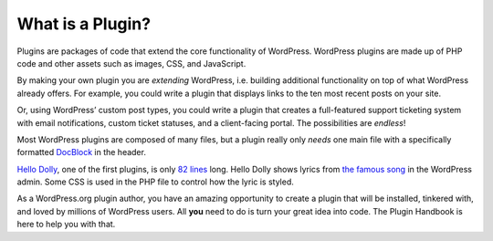 .. _header-n0:

What is a Plugin?
=================

Plugins are packages of code that extend the core functionality of
WordPress. WordPress plugins are made up of PHP code and other assets
such as images, CSS, and JavaScript.

By making your own plugin you are *extending* WordPress, i.e. building
additional functionality on top of what WordPress already offers. For
example, you could write a plugin that displays links to the ten most
recent posts on your site.

Or, using WordPress’ custom post types, you could write a plugin that
creates a full-featured support ticketing system with email
notifications, custom ticket statuses, and a client-facing portal. The
possibilities are *endless*!

Most WordPress plugins are composed of many files, but a plugin really
only *needs* one main file with a specifically formatted
`DocBlock <http://en.wikipedia.org/wiki/PHPDoc#DocBlock>`__ in the
header.

`Hello Dolly <https://wordpress.org/plugins/hello-dolly/>`__, one of the
first plugins, is only `82
lines <https://plugins.trac.wordpress.org/browser/hello-dolly/trunk/hello.php>`__
long. Hello Dolly shows lyrics from `the famous
song <http://en.wikipedia.org/wiki/Hello,_Dolly!_(song)>`__ in the
WordPress admin. Some CSS is used in the PHP file to control how the
lyric is styled.

As a WordPress.org plugin author, you have an amazing opportunity to
create a plugin that will be installed, tinkered with, and loved by
millions of WordPress users. All **you** need to do is turn your great
idea into code. The Plugin Handbook is here to help you with that.
